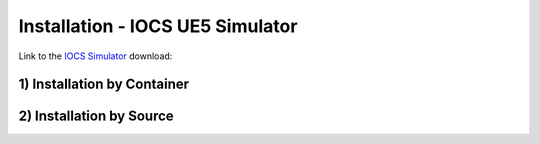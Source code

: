 ===================================
Installation - IOCS UE5 Simulator
===================================

Link to the `IOCS Simulator <https://github.com/open-rmf-industrial/rmf2_dashboard>`_ download:


1) Installation by Container
==============================



2) Installation by Source
==============================



